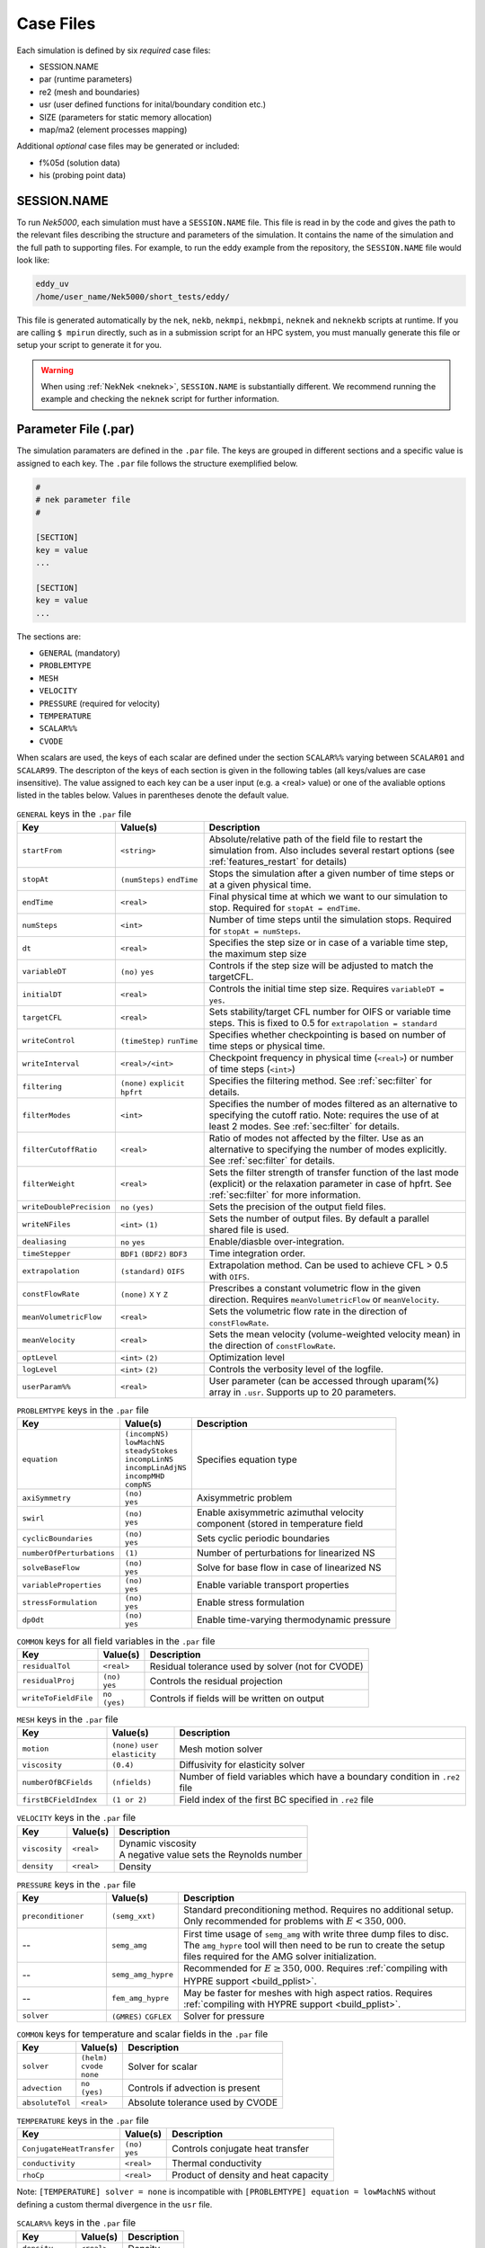 .. _case_files:

==========
Case Files
==========

Each simulation is defined by six *required* case files:

- SESSION.NAME
- par       (runtime parameters)
- re2       (mesh and boundaries)
- usr       (user defined functions for inital/boundary condition etc.)
- SIZE      (parameters for static memory allocation)
- map/ma2   (element processes mapping)

Additional *optional* case files may be generated or included:

- f%05d     (solution data)
- his       (probing point data)

------------
SESSION.NAME
------------

To run *Nek5000*, each simulation must have a ``SESSION.NAME`` file.
This file is read in by the code and gives the path to the relevant files describing the structure and parameters of the simulation.
It contains the name of the simulation and the full path to supporting files.
For example, to run the eddy example from the repository, the ``SESSION.NAME`` file would look like:

.. code-block:: none

  eddy_uv
  /home/user_name/Nek5000/short_tests/eddy/

This file is generated automatically by the ``nek``, ``nekb``, ``nekmpi``, ``nekbmpi``, ``neknek`` and ``neknekb`` scripts at runtime.
If you are calling ``$ mpirun`` directly, such as in a submission script for an HPC system, you must manually generate this file or setup your script to generate it for you.

.. Warning::

  When using :ref:`NekNek <neknek>`, ``SESSION.NAME`` is substantially different. 
  We recommend running the example and checking the ``neknek`` script for further information.

.. _case_files_par:

-----------------------------------
Parameter File (.par)
-----------------------------------

The simulation paramaters are defined in the ``.par`` file.
The keys are grouped in different sections and a specific value is assigned to each key.
The ``.par`` file follows the structure exemplified below.

.. code-block:: none

   #
   # nek parameter file
   #

   [SECTION]
   key = value
   ...

   [SECTION]
   key = value
   ...

The sections are:

* ``GENERAL`` (mandatory)
* ``PROBLEMTYPE``
* ``MESH``
* ``VELOCITY``
* ``PRESSURE`` (required for velocity)
* ``TEMPERATURE``
* ``SCALAR%%``
* ``CVODE``

When scalars are used, the keys of each scalar are defined under the section ``SCALAR%%`` varying
between ``SCALAR01`` and ``SCALAR99``. The descripton of the keys of each section is given in the
following tables (all keys/values are case insensitive). The value assigned to each key can be a
user input (e.g. a <real> value) or one of the avaliable options listed in the tables below.
Values in parentheses denote the default value.


.. _tab:generalparams:

.. csv-table:: ``GENERAL`` keys in the ``.par`` file
   :widths: 20 20 60
   :header: Key, Value(s), Description

   ``startFrom``           ,| ``<string>``                     ,"Absolute/relative path of the field file to restart the simulation from. Also includes several restart options (see :ref:`features_restart` for details)"
   ``stopAt``              ,| ``(numSteps)`` ``endTime``       ,"Stops the simulation after a given number of time steps or at a given physical time."
   ``endTime``             ,| ``<real>``                       ,"Final physical time at which we want to our simulation to stop. Required for ``stopAt = endTime``."
   ``numSteps``            ,| ``<int>``                        ,"Number of time steps until the simulation stops. Required for ``stopAt = numSteps``."
   ``dt``                  ,| ``<real>``                       ,"Specifies the step size or in case of a variable time step, the maximum step size"
   ``variableDT``          ,| ``(no)`` ``yes``                 ,"Controls if the step size will be adjusted to match the targetCFL."
   ``initialDT``           ,| ``<real>``                       ,"Controls the initial time step size. Requires ``variableDT = yes``."
   ``targetCFL``           ,| ``<real>``                       ,"Sets stability/target CFL number for OIFS or variable time steps. This is fixed to 0.5 for ``extrapolation = standard``" 
   ``writeControl``        ,| ``(timeStep)`` ``runTime``       ,"Specifies whether checkpointing is based on number of time steps or physical time."
   ``writeInterval``       ,| ``<real>/<int>``                 ,"Checkpoint frequency in physical time (``<real>``) or number of time steps (``<int>``)"
   ``filtering``           ,| ``(none)`` ``explicit`` ``hpfrt``,"Specifies the filtering method. See :ref:`sec:filter` for details."
   ``filterModes``         ,| ``<int>``                        ,"Specifies the number of modes filtered as an alternative to specifying the cutoff ratio. Note: requires the use of at least 2 modes. See :ref:`sec:filter` for details."
   ``filterCutoffRatio``   ,| ``<real>``                       ,"Ratio of modes not affected by the filter. Use as an alternative to specifying the number of modes explicitly. See :ref:`sec:filter` for details."
   ``filterWeight``        ,| ``<real>``                       ,"Sets the filter strength of transfer function of the last mode (explicit) or the relaxation parameter in case of hpfrt. See :ref:`sec:filter` for more information."
   ``writeDoublePrecision``,| ``no`` ``(yes)``                 ,"Sets the precision of the output field files."
   ``writeNFiles``         ,| ``<int>`` ``(1)``                ,"Sets the number of output files. By default a parallel shared file is used."
   ``dealiasing``          ,| ``no`` ``yes``                   ,"Enable/diasble over-integration."
   ``timeStepper``         ,| ``BDF1`` ``(BDF2)`` ``BDF3``     ,"Time integration order."
   ``extrapolation``       ,| ``(standard)`` ``OIFS``          ,"Extrapolation method. Can be used to achieve CFL > 0.5 with ``OIFS``."
   ``constFlowRate``       ,| ``(none)`` ``X`` ``Y`` ``Z``     ,"Prescribes a constant volumetric flow in the given direction. Requires ``meanVolumetricFlow`` or ``meanVelocity``."
   ``meanVolumetricFlow``  ,| ``<real>``                       ,"Sets the volumetric flow rate in the direction of ``constFlowRate``."
   ``meanVelocity``        ,| ``<real>``                       ,"Sets the mean velocity (volume-weighted velocity mean) in the direction of ``constFlowRate``."
   ``optLevel``            ,| ``<int>`` ``(2)``                ,"Optimization level"
   ``logLevel``            ,| ``<int>`` ``(2)``                ,"Controls the verbosity level of the logfile."
   ``userParam%%``         ,| ``<real>``                       ,"User parameter (can be accessed through uparam(%) array in ``.usr``. Supports up to 20 parameters."

.. _tab:probtypeparams:

.. table:: ``PROBLEMTYPE`` keys in the ``.par`` file

   +---------------------------+---------------------+--------------------------------------------------+
   |   Key                     | | Value(s)          | | Description                                    |
   +===========================+=====================+==================================================+
   | ``equation``              | | ``(incompNS)``    | | Specifies equation type                        |
   |                           | | ``lowMachNS``     |                                                  |
   |                           | | ``steadyStokes``  |                                                  |
   |                           | | ``incompLinNS``   |                                                  |
   |                           | | ``incompLinAdjNS``|                                                  |
   |                           | | ``incompMHD``     |                                                  |
   |                           | | ``compNS``        |                                                  |
   |                           |                     |                                                  |
   +---------------------------+---------------------+--------------------------------------------------+
   | ``axiSymmetry``           | | ``(no)``          | | Axisymmetric problem                           |
   |                           | | ``yes``           |                                                  |
   +---------------------------+---------------------+--------------------------------------------------+
   | ``swirl``                 | | ``(no)``          | | Enable axisymmetric azimuthal velocity         |
   |                           | | ``yes``           | | component (stored in temperature field         |
   +---------------------------+---------------------+--------------------------------------------------+
   | ``cyclicBoundaries``      | | ``(no)``          | | Sets cyclic periodic boundaries                |
   |                           | | ``yes``           |                                                  |
   +---------------------------+---------------------+--------------------------------------------------+
   | ``numberOfPerturbations`` | | ``(1)``           | | Number of perturbations for linearized NS      |
   +---------------------------+---------------------+--------------------------------------------------+
   | ``solveBaseFlow``         | | ``(no)``          | | Solve for base flow in case of linearized NS   |
   |                           | | ``yes``           |                                                  |
   +---------------------------+---------------------+--------------------------------------------------+
   | ``variableProperties``    | | ``(no)``          | | Enable variable transport properties           |
   |                           | | ``yes``           |                                                  |
   +---------------------------+---------------------+--------------------------------------------------+
   | ``stressFormulation``     | | ``(no)``          | | Enable stress formulation                      |
   |                           | | ``yes``           |                                                  |
   +---------------------------+---------------------+--------------------------------------------------+
   | ``dp0dt``                 | | ``(no)``          | | Enable time-varying thermodynamic pressure     |
   |                           | | ``yes``           |                                                  |
   +---------------------------+---------------------+--------------------------------------------------+

.. _tab:commonparams:

.. table:: ``COMMON`` keys for all field variables in the ``.par`` file

   +-------------------------+-----------------+-------------------------------------------------------+
   |   Key                   | | Value(s)      | | Description                                         |
   +=========================+=================+=======================================================+
   | ``residualTol``         | | ``<real>``    | | Residual tolerance used by solver (not for CVODE)   |
   +-------------------------+-----------------+-------------------------------------------------------+
   | ``residualProj``        | | ``(no)``      | | Controls the residual projection                    |
   |                         | | ``yes``       |                                                       |
   +-------------------------+-----------------+-------------------------------------------------------+
   | ``writeToFieldFile``    | | ``no``        | | Controls if fields will be written on output        |
   |                         | | ``(yes)``     |                                                       |
   +-------------------------+-----------------+-------------------------------------------------------+

.. _tab:meshparams:

.. csv-table:: ``MESH`` keys in the ``.par`` file
   :widths: 20 15 65
   :header: Key, Value(s), Description

   ``motion``, | ``(none)`` ``user`` ``elasticity``,"Mesh motion solver"
   ``viscosity``, ``(0.4)``, Diffusivity for elasticity solver
   ``numberOfBCFields``, ``(nfields)``, Number of field variables which have a boundary condition in ``.re2`` file
   ``firstBCFieldIndex``, ``(1 or 2)``, Field index of the first BC specified in ``.re2`` file 

.. _tab:velocityparams:

.. table:: ``VELOCITY`` keys in the ``.par`` file

   +-------------------------+--------------+------------------------------------------------+
   |   Key                   | | Value(s)   | | Description                                  |
   +=========================+==============+================================================+
   | ``viscosity``           | | ``<real>`` | | Dynamic viscosity                            |
   |                         |              | | A negative value sets the Reynolds number    |
   +-------------------------+--------------+------------------------------------------------+
   | ``density``             | | ``<real>`` | | Density                                      |
   +-------------------------+--------------+------------------------------------------------+



.. _tab:pressureparams:

.. csv-table:: ``PRESSURE`` keys in the ``.par`` file
   :widths: 20 15 65
   :header: Key, Value(s), Description

   ``preconditioner``, ``(semg_xxt)``,"Standard preconditioning method. Requires no additional setup. Only recommended for problems with :math:`E<350,000`."
     --,``semg_amg``, "First time usage of ``semg_amg`` with write three dump files to disc. The ``amg_hypre`` tool will then need to be run to create the setup files required for the AMG solver initialization."
     --,``semg_amg_hypre``, "Recommended for :math:`E≥350,000`. Requires :ref:`compiling with HYPRE support <build_pplist>`."
     --,``fem_amg_hypre``, "May be faster for meshes with high aspect ratios. Requires :ref:`compiling with HYPRE support <build_pplist>`."
    ``solver``,| ``(GMRES)`` ``CGFLEX``, Solver for pressure


.. _tab:tpscommonparams:

.. table:: ``COMMON`` keys for temperature and scalar fields in the ``.par`` file

   +-------------------------+--------------+--------------------------------------------+
   |   Key                   | | Value(s)   | | Description                              |
   +=========================+==============+============================================+
   | ``solver``              | | ``(helm)`` | | Solver for scalar                        |
   |                         | | ``cvode``  |                                            |
   |                         | | ``none``   |                                            |
   +-------------------------+--------------+--------------------------------------------+
   | ``advection``           | | ``no``     | | Controls if advection is present         |
   |                         | | ``(yes)``  |                                            |
   +-------------------------+--------------+--------------------------------------------+
   | ``absoluteTol``         | | ``<real>`` | | Absolute tolerance used by CVODE         |
   +-------------------------+--------------+--------------------------------------------+

.. _tab:temperatureparams:

.. table:: ``TEMPERATURE`` keys in the ``.par`` file

   +--------------------------+--------------+----------------------------------------------+
   |   Key                    | | Value(s)   | | Description                                |
   +==========================+==============+==============================================+
   | ``ConjugateHeatTransfer``| | ``(no)``   | | Controls conjugate heat transfer           |
   |                          | | ``yes``    |                                              |
   +--------------------------+--------------+----------------------------------------------+
   | ``conductivity``         | | ``<real>`` | | Thermal conductivity                       |
   +--------------------------+--------------+----------------------------------------------+
   | ``rhoCp``                | | ``<real>`` | | Product of density and heat capacity       |
   +--------------------------+--------------+----------------------------------------------+

Note: ``[TEMPERATURE] solver = none`` is incompatible with ``[PROBLEMTYPE] equation = lowMachNS`` without defining a custom thermal divergence in the ``usr`` file.

.. _tab:scalarparams:

.. table:: ``SCALAR%%`` keys in the ``.par`` file

   +--------------------------+----------------+--------------------------------------------+
   |   Key                    | | Value(s)     | | Description                              |
   +==========================+================+============================================+
   | ``density``              | | ``<real>``   | | Density                                  |
   +--------------------------+----------------+--------------------------------------------+
   | ``diffusivity``          | | ``<real>``   | | Diffusivity                              |
   +--------------------------+----------------+--------------------------------------------+

.. _tab:cvodeparams:

.. table:: ``CVODE`` keys in the ``.par`` file

   +--------------------------+----------------+----------------------------------------------+
   |   Key                    | | Value(s)     | | Description                                |
   +==========================+================+==============================================+
   | ``relativeTol``          | | ``<real>``   | | Relative tolerance (applies to all scalars)|
   +--------------------------+----------------+----------------------------------------------+
   | ``stiff``                | | ``no``       | | Controls if BDF or Adams Moulton is used   |
   |                          | | ``(yes)``    |                                              |
   +--------------------------+----------------+----------------------------------------------+
   | ``preconditioner``       | | ``(none)``   | | Preconditioner method                      |
   |                          | | ``user``     |                                              |
   +--------------------------+----------------+----------------------------------------------+
   | ``dtMax``                | | ``<real>``   | | Maximum internal step size                 |
   |                          |                | | Controls splitting error of velocity       |
   |                          |                | | scalar coupling (e.g. set to 1-4 dt)       |
   +--------------------------+----------------+----------------------------------------------+


.. _case_files_re2:

-----------------------------------
Mesh File (.re2)
-----------------------------------

Stores the mesh and boundary condition.

TODO: Update to re2

...................
Header
...................

    The 80 byte ASCI header of the file has the following representation::

      #v002     200  3     100 hdr

    The header states first how many elements are available in total (200), what
    dimension is the the problem (here three dimensional), and how many elements
    are in the fluid mesh (100).

...................
Element data
...................

      .. _tab:element:

      .. table:: Geometry description in ``.rea`` file

         +-------------------------------------------------------------------------------------+
         | ``ELEMENT 1 [ 1A] GROUP 0``                                                         |
         +=====================================================================================+
         | ``Face {1,2,3,4}``                                                                  |
         +-------------------------+--------------+--------------+--------------+--------------+
         | :math:`x_{1,\ldots,4}=` | 0.000000E+00 | 0.171820E+00 | 0.146403E+00 | 0.000000E+00 |
         +-------------------------+--------------+--------------+--------------+--------------+
         | :math:`y_{1,\ldots,4}=` | 0.190000E+00 | 0.168202E+00 | 0.343640E+00 | 0.380000E+00 |
         +-------------------------+--------------+--------------+--------------+--------------+
         | :math:`z_{1,\ldots,4}=` | 0.000000E+00 | 0.000000E+00 | 0.000000E+00 | 0.000000E+00 |
         +-------------------------+--------------+--------------+--------------+--------------+
         | ``Face {5,6,7,8}``                                                                  |
         +-------------------------+--------------+--------------+--------------+--------------+
         | :math:`x_{5,\ldots,8}=` | 0.000000E+00 | 0.171820E+00 | 0.146403E+00 | 0.000000E+00 |
         +-------------------------+--------------+--------------+--------------+--------------+
         | :math:`y_{5,\ldots,8}=` | 0.190000E+00 | 0.168202E+00 | 0.343640E+00 | 0.380000E+00 |
         +-------------------------+--------------+--------------+--------------+--------------+
         | :math:`z_{5,\ldots,8}=` | 0.250000E+00 | 0.250000E+00 | 0.250000E+00 | 0.250000E+00 |
         +-------------------------+--------------+--------------+--------------+--------------+

    Following the header, all elements are listed. The fluid elements are listed
    first, followed by all solid elements if present.

    The data following the header is formatted as shown in :numref:`tab:element`. This provides all the coordinates of an element for top and bottom faces. The numbering of the vertices is shown in Fig. :numref:`fig:elorder`. The header for each element as in :numref:`tab:element`, i.e. ``[1A] GROUP`` is reminiscent of older *Nek5000* format and does not impact the mesh generation at this stage.

      .. _fig:elorder:

      .. figure:: ../figs/3dcube_1.png
          :align: center
          :figclass: align-center
          :alt: rea-geometry

          Geometry description in ``.rea`` file (sketch of one element ordering - Preprocessor
          corner notation)

...................
Curved Sides
...................

    This section describes the curvature of the elements. It is expressed as deformation of the linear elements.
    Therefore, if no elements are curved (if only linear elements are present) the section remains empty.

    The section header may look like this::

      640 Curved sides follow IEDGE,IEL,CURVE(I),I=1,5, CCURVE

    Curvature information is provided by edge and element. Therefore up to 12 curvature entries can be present for each element.
    Only non-trivial curvature data needs to be provided, i.e., edges that correspond to linear elements, since they have no curvature, will have no entry.
    The formatting for the curvature data is provided in :numref:`tab:midside`.

      .. _tab:midside:

      .. table:: Curvature information specification

         +-----------+---------+--------------+--------------+--------------+--------------+--------------+------------+
         | ``IEDGE`` | ``IEL`` | ``CURVE(1)`` | ``CURVE(2)`` | ``CURVE(3)`` | ``CURVE(4)`` | ``CURVE(5)`` | ``CCURVE`` |
         +===========+=========+==============+==============+==============+==============+==============+============+
         | 9         | 2       | 0.125713     | -0.992067    | 0.00000      | 0.00000      | 0.00000      | m          |
         +-----------+---------+--------------+--------------+--------------+--------------+--------------+------------+
         | 10        | 38      | 0.125713     | -0.992067    | 3.00000      | 0.00000      | 0.00000      | m          |
         +-----------+---------+--------------+--------------+--------------+--------------+--------------+------------+
         | 1         | 40      | 1.00000      | 0.000000     | 0.00000      | 0.00000      | 0.00000      | C          |
         +-----------+---------+--------------+--------------+--------------+--------------+--------------+------------+

    There are several types of possible curvature information represented by ``CCURVE``. This include:

    - 'C' stands for circle and is given by the radius of the circle,  in ``CURVE(1)``, all other compoentns of the ``CURVE`` array are not used but need to be present.
    - 's' stands for sphere and is given by the radius and the center of the sphere, thus filling the first 4 components of the ``CURVE`` array. The fifth component needs to be present but is not utilized.
    - 'm' is given by the coordinates of the midside-node, thus using the first 3 components of the ``CURVE`` array, and leads to a second order reconstruction of the face.  The fourth and fifth components need to be present but are not utilized.

    Both 'C' and 's' types allow for a surface of as high order as the polynomial used in the spectral method, since they have an underlying analytical description, any circle arc can be fully determined by the radius and end points. However for the 'm' curved element descriptor the surface can be reconstructed only up to second order. This can be later updated to match the high-order polynomial after the GLL points have been distributed across the boundaries. This is the only general mean to describe curvature currrently in Nek5000 and corresponds to a HEX20 representation.

      .. _fig:edges:

      .. figure:: ../figs/3dcube.png
          :align: center
          :figclass: align-center
          :alt: edge-numbering

          Edge numbering in ``.rea`` file, the edge number is in between parenthesis. The other
          numbers represent vertices.

    .. _fig:ex2:

    .. figure:: ../figs/modified1.png
        :align: center
        :figclass: align-center
        :alt: edge-numbering

        Example mesh - with curvature. Circular dots represent example midsize points.

...................
Boundaries
...................

    Boundaries are specified for each field in sequence: velocity, temperature and passive scalars. The section header for each field will be as follows (example for the velocity)::

      ***** FLUID   BOUNDARY CONDITIONS *****

    and the data is stored as illustarted in :numref:`tab:bcs`. For each field boundary conditions are listed for each face of each element.

    Boundary conditions are given in order per each element, see :numref:`tab:bcs` column ``IEL``, and faces listed in ascending order 1-6 in column ``IFACE``. Note that the header in :numref:`tab:bcs` does not appear in the actual ``.rea``.

    The ordering for faces each element is shown in :numref:`fig:forder`. A total equivalent to :math:`6N_{field}` boundary conditions are listed for each field, where :math:`N_{field}` is the number of elements for the specific field. :math:`N_{field}` is equal to the total number of fluid elements for the velocity and equal to the total number of elements (including solid elements) for temperature. For the passive scalars it will depend on the specific choice, but typically scalars are solved on the temeprature mesh (solid+fluid).

      .. _fig:forder:

      .. figure:: ../figs/3dcube_2.png
          :align: center
          :figclass: align-center
          :alt: edge-numbering

          Face ordering for each element.

    Each BC letter condition is formed by three characters. Common BCs include:

    - ``E`` - internal boundary condition. No additional information needs to be provided.
    - ``SYM`` - symmetry boundary condition. No additional information needs to be provided.
    - ``P`` - periodic boundary conditions,  which indicates that an element face is connected to another element to establish a periodic BC. The connecting element and face need be  to specified in ``CONN-IEL`` and ``CONN-IFACE``.
    - ``v`` - imposed velocity boundary conditions (inlet). The value is specified in the user subroutines. No additional information needs to be provided in the ``.rea`` file.
    - ``W`` - wall boundary condition (no-slip) for the velocity. No additional information needs to be provided.
    - ``O`` - outlet boundary condition (velocity). No additional information needs to be provided.
    - ``t`` - imposed temperature  boundary conditions (inlet). The value is specified in the user subroutines. No additional information needs to be provided in the ``.rea`` file.
    - ``f`` - imposed heat flux  boundary conditions (temperature). The value is specified in the user subroutines. No additional information needs to be provided in the ``.rea`` file.
    - ``I`` - adiabatic boundary conditions (temeperature). No additional information needs to be provided.

    Many of the BCs support either a constant specification or a user defined specification which may be an arbitrary function.   For example, a constant Dirichlet BC for velocity is specified by ``V``, while a user defined BC is specified by ``v``.   This upper/lower-case distinction is  used for all cases.   There are about 70 different types of boundary conditions in all, including free-surface, moving boundary, heat flux, convective cooling, etc. The above cases are just the most used types.

      .. _tab:bcs:

      .. table:: Formatting of boundary conditions input.

         +---------+---------+-----------+--------------+----------------+---------+---------+---------+
         | ``CBC`` | ``IEL`` | ``IFACE`` | ``CONN-IEL`` | ``CONN-IFACE`` |         |         |         |
         +=========+=========+===========+==============+================+=========+=========+=========+
         | E       | 1       | 1         | 4.00000      | 3.00000        | 0.00000 | 0.00000 | 0.00000 |
         +---------+---------+-----------+--------------+----------------+---------+---------+---------+
         | ``..``  | ``..``  | ``..``    | ``..``       | ``..``         | ``..``  | ``..``  | ``..``  |
         +---------+---------+-----------+--------------+----------------+---------+---------+---------+
         | W       | 5       | 3         | 0.00000      | 0.00000        | 0.00000 | 0.00000 | 0.00000 |
         +---------+---------+-----------+--------------+----------------+---------+---------+---------+
         | ``..``  | ``..``  | ``..``    | ``..``       | ``..``         | ``..``  | ``..``  | ``..``  |
         +---------+---------+-----------+--------------+----------------+---------+---------+---------+
         | P       | 23      | 5         | 149.000      | 6.00000        | 0.00000 | 0.00000 | 0.00000 |
         +---------+---------+-----------+--------------+----------------+---------+---------+---------+

.. _case_files_SIZE:

------------------------
SIZE
------------------------

SIZE file defines the problem size, i.e.\ the spatial points at which the solution is to be evaluated within each element, number of elements per processor etc.
The SIZE file governs the memory allocation for most of the arrays
in Nek5000, with the exception of those required by the C utilities.
The *basic* parameters of interest in SIZE are:

* ``ldim`` = 2 or 3.  This must be set to 2 for two-dimensional or axisymmetric simulations  (the latter only partially supported) or to 3 for three-dimensional simulations.
* ``lx1`` controls the polynomial order of the solution, :math:`N =` ``lx1`` :math:`-1`.
* ``lxd`` controls the polynomial order of the (over-)integration/dealiasing. Strictly speaking :math:`{\tt lxd=3 * lx1/2}` is required but often smaller values are good enough.
* ``lx2`` = ``lx1`` or ``lx1-2`` and is an approximation order for pressure that determines the formulation for the Navier-Stokes  solver (i.e., the choice between the :math:`\mathbb{P}_N - \mathbb{P}_N` or :math:`\mathbb{P}_N - \mathbb{P}_{N-2}` spectral-element methods).
* ``lelg``, an upper bound on the total number of elements in your mesh.
* ``lpmax``, a maximum number of processors that can be used (Deprecated as of the latest master branch)
* ``lpmin``, a minimum number of processors that can be used
* ``ldimt``, an upper bound on a number of auxilary fields to solve (temperature + other scalars, minimum is 1).

The *optional*
upper bounds on parameters in SIZE are (minimum being 1 unless otherwise noted):

* ``lhis``, a maximum history (i.e. monitoring) points.
* ``maxobj``, a maximum number of objects.
* ``lpert``, a maximum perturbations.
* ``toteq``, a maximum number of conserved scalars in CMT (minimum could be 0).
* ``nsessmax``, a maximum number of (ensemble-average) sessions.
* ``lxo``, a maximum number of points per element for field file output (``lxo`` :math:`\geq` ``lx1``).
* ``lelx``, ``lely``, ``lelz``, a maximum number of element in each direction for global tensor product solver and/or dimentions.
* ``mxprev``, a maximum dimension of projection space (e.g. 20).
* ``lgmres``, a maximum dimension of Krylov space (e.g. 30).
* ``lorder``, a maximum order of temporal discretization (minimum is2 see also characteristic/OIFS method).
* ``lelt`` determines the maximum number of elements *per processor* (should be not smaller than nelgt/lpmin, e.g. lelg/lpmin+1) (promoted to *basic* section as of the latest master branch).
* ``lx1m``, a polynomial order for mesh solver that should be equal to lx1 in case of ALE and in case of stress-formulation (=1 otherwise).
* ``lbelt`` determines the maximum number of elements per processor for MHD solver that should be equalt to lelt (=1 otherwise).
* ``lpelt`` determines the maximum number of elements per processor for linear stability solver that should be equalt to lelt (=1 otherwise).
* ``lcvelt`` determines the maximum number of elements per processor for CVODE solver that should be equalt to lelt (=1 otherwise).
* ``lfdm`` equals to 1 for global tensor product solver (that uses fast diagonalization method) being 0 otherwise.

Note that one also need to include the following line to SIZE file:

.. code-block:: fortran

      include 'SIZE.inc'

that defines addional internal parameters.


.. _case_files_ma2:

--------------------------------------
Mesh Partitioning File (.map/.ma2)
--------------------------------------

TODO: Add more details


.. _case_files_fld:

-----------------------------------
Restart/Output files (.f#####)
-----------------------------------

Field files are used to read/write physical fields in both serial and parallel.  They have extension ``.f#####``
where # is a numeral. The file format is unique to Nek5000 and is described in this section.

The file is composed of:

  - Header
  - Global element IDs, coordinates, and field data
  - Metadata

The **header** provides information about the types, sizes, and layout of the field data.
The header is a fixed size of 132 bytes.  Its data elements are encoded as either ASCII or binary values.
In the table below, the offsets and widths are measured in bytes. Note that consecutive entries are separated
by a single byte, which is the ASCII space character.  Finally, note that the data entries do not require all 132 bytes.

Some elements that require additional explanation are:

* ``nz``:  This is the number of GLL gridpoints in the z-direction. If equal to 1, the field data were
  produced for a 2D simulation.  If > 1, the data were produced for a 3D simulation.

* ``rdcode``: Specifies the type and ordering of fields that are present in this file.
  The code can consist of the following.  All fields are optional, but if present, they are expected
  to appear in this order.

  - ``X`` : Coordinates
  - ``U`` : Velocity
  - ``P`` : Pressure
  - ``T`` : Temperature
  - ``S#``: Passive scalar(s).  # is a numeral that specifies the number of different passive scalars.

* ``test value``: When Nek5000 writes the header to file, it writes the specific value 6.54321 as a
  test value.  When the file is later read -- possibly on a different computer -- the test value is
  read and compared to the expected value.  If the values match, then the computer that wrote the file
  and the computer that is now reading the file use the same endianness for floating-point numbers.
  If not, the computers have different endianness.  In that case, the floating-point data should be
  byte-swapped by the computer reading the data.

.. table::

   +-------------------+--------+-------+---------+--------------+---------------------------------------------------+
   | Name              | Offset | Width | Encoding| Datatype     | Description                                       |
   +===================+========+=======+=========+==============+===================================================+
   | ``tag``           | 0      | 4     | ASCII   | text         | The string ``#std``. Tags the start of the fil    |
   +-------------------+--------+-------+---------+--------------+---------------------------------------------------+
   | ``wdsize``        | 5      | 1     | ASCII   | integer      | Floating-point precision of field data (in bytes) |
   +-------------------+--------+-------+---------+--------------+---------------------------------------------------+
   | ``nx``            | 7      | 2     | ASCII   | integer      | Number of GLL points per element in x direction   |
   +-------------------+--------+-------+---------+--------------+---------------------------------------------------+
   | ``ny``            | 10     | 2     | ASCII   | integer      | Number of GLL points per element in y direction   |
   +-------------------+--------+-------+---------+--------------+---------------------------------------------------+
   | ``nz``            | 13     | 2     | ASCII   | integer      | Number of GLL points per element in z direction   |
   +-------------------+--------+-------+---------+--------------+---------------------------------------------------+
   | ``nelt``          | 16     | 10    | ASCII   | integer      | Number of elements in this file                   |
   +-------------------+--------+-------+---------+--------------+---------------------------------------------------+
   | ``nelgt``         | 27     | 10    | ASCII   | integer      | Number of global elements                         |
   +-------------------+--------+-------+---------+--------------+---------------------------------------------------+
   | ``time``          | 38     | 20    | ASCII   | decimal      | Absolute simulation time of this file's state     |
   +-------------------+--------+-------+---------+--------------+---------------------------------------------------+
   | ``iostep``        | 59     | 9     | ASCII   | integer      | I/O timestep of this file's state                 |
   +-------------------+--------+-------+---------+--------------+---------------------------------------------------+
   | ``fid``           | 69     | 6     | ASCII   | integer      | Index of this file (when using multi-file output) |
   +-------------------+--------+-------+---------+--------------+---------------------------------------------------+
   | ``nfileoo``       | 76     | 6     | ASCII   | integer      | Number of files produced at this I/O step         |
   +-------------------+--------+-------+---------+--------------+---------------------------------------------------+
   | ``rdcode``        | 83     | 10    | ASCII   | text         | Specifies which fields contained in this file     |
   +-------------------+--------+-------+---------+--------------+---------------------------------------------------+
   | ``p0th``          | 94     | 15    | ASCII   | decimal      | Thermodynamic pressure                            |
   +-------------------+--------+-------+---------+--------------+---------------------------------------------------+
   | ``if_press_mesh`` | 110    | 1     | ASCII   | text         | States whether pressure mesh is being used        |
   +-------------------+--------+-------+---------+--------------+---------------------------------------------------+
   | ``test_value``    | 112    | 4     | binary  | 32-bit float | The decimal 6.54321.  Used to test endianness.    |
   +-------------------+--------+-------+---------+--------------+---------------------------------------------------+

The **global element IDs, coordinates, and field data** start at offset 136 bytes.  Integer data are always 32-bit.
The precision of floating-point data is inferred from the value of ``wdsize`` (see above).  The number of
dimensions (``ndims``) is inferred from ``nz`` (see above).  The global element IDs are required, but the
coordinates and any field data are optional.  Their presence of coordinates and field data are inferred from
``rdcode``, as described above.

.. table::

  +--------------------+----------+---------------------------------------+
  | Value              | Datatype | Shape                                 |
  +====================+==========+=======================================+
  | Global element IDs | integer  | ``(nelt)``                            |
  +--------------------+----------+---------------------------------------+
  | Coordinates        | float    | ``(nelt, ndims, nx * ny * nz)``       |
  +--------------------+----------+---------------------------------------+
  | Velocity           | float    | ``(nelt, ndims, nx * ny * nz)``       |
  +--------------------+----------+---------------------------------------+
  | Pressure           | float    | ``(nelt, nx * ny * nz)``              |
  +--------------------+----------+---------------------------------------+
  | Temperature        | float    | ``(nelt, nx * ny * nz)``              |
  +--------------------+----------+---------------------------------------+
  | Passive scalars    | float    | ``(nscalars, nelt, nx * ny * nz)``    |
  +--------------------+----------+---------------------------------------+


TODO: Describe metadata
